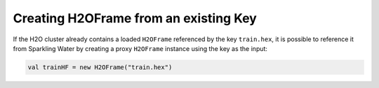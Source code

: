 Creating H2OFrame from an existing Key
--------------------------------------

If the H2O cluster already contains a loaded ``H2OFrame`` referenced by
the key ``train.hex``, it is possible to reference it from Sparkling
Water by creating a proxy ``H2OFrame`` instance using the key as the
input:

.. code:: scala

    val trainHF = new H2OFrame("train.hex")
